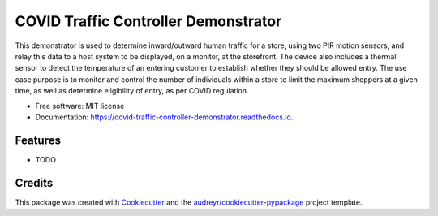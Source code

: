 =====================================
COVID Traffic Controller Demonstrator
=====================================


.. image:: https://img.shields.io/pypi/v/covid_traffic_controller_demonstrator.svg
        :target: https://pypi.python.org/pypi/covid_traffic_controller_demonstrator

.. image:: https://img.shields.io/travis/AadamAbrahams/covid_traffic_controller_demonstrator.svg
        :target: https://travis-ci.com/AadamAbrahams/covid_traffic_controller_demonstrator

.. image:: https://readthedocs.org/projects/covid-traffic-controller-demonstrator/badge/?version=latest
        :target: https://covid-traffic-controller-demonstrator.readthedocs.io/en/latest/?badge=latest
        :alt: Documentation Status




This demonstrator is used to determine inward/outward human traffic for a store, using two PIR motion sensors, and relay this data to a host system to be displayed, on a monitor, at the storefront. The device also includes a thermal sensor to detect the temperature of an entering customer to establish whether they should be allowed entry. The use case purpose is to monitor and control the number of individuals within a store to limit the maximum shoppers at a given time, as well as determine eligibility of entry, as per COVID regulation.


* Free software: MIT license
* Documentation: https://covid-traffic-controller-demonstrator.readthedocs.io.


Features
--------

* TODO

Credits
-------

This package was created with Cookiecutter_ and the `audreyr/cookiecutter-pypackage`_ project template.

.. _Cookiecutter: https://github.com/audreyr/cookiecutter
.. _`audreyr/cookiecutter-pypackage`: https://github.com/audreyr/cookiecutter-pypackage
